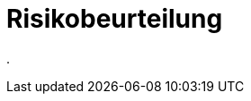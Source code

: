 = Risikobeurteilung
:doctype: article
:icons: font
:imagesdir: ../images/
:web-xmera: https://xmera.de

.


